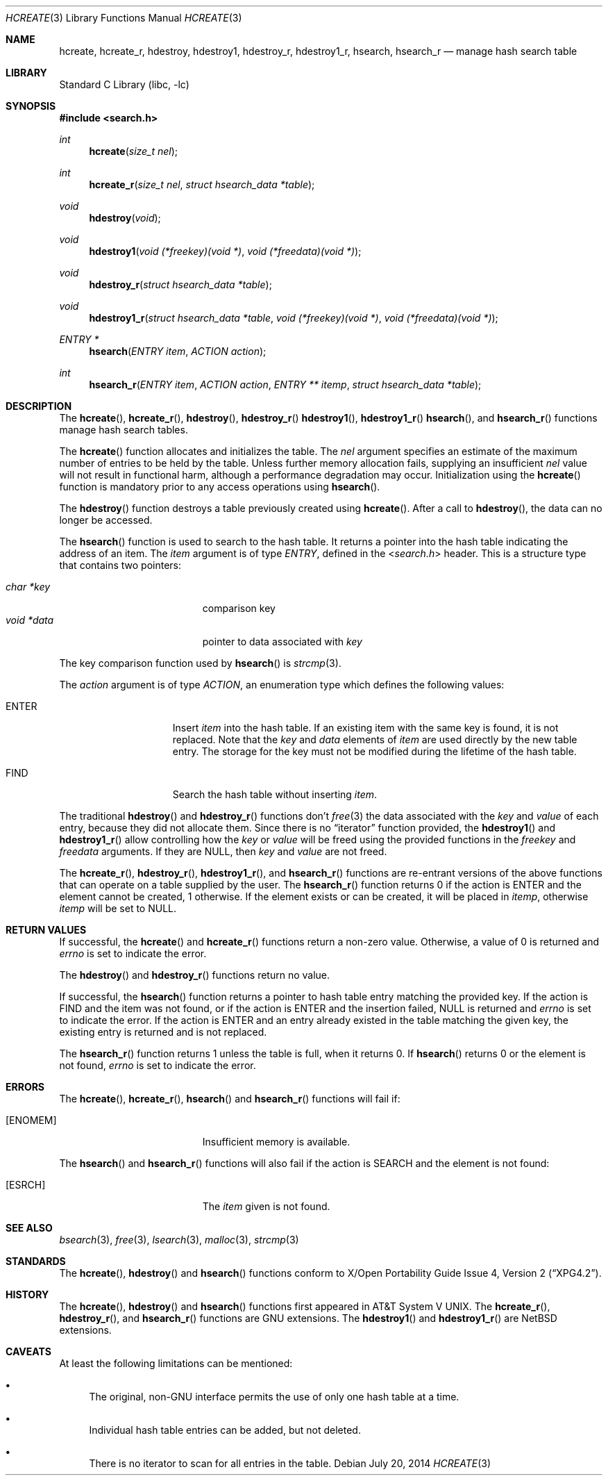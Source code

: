 .\" 	$NetBSD$
.\"
.\" Copyright (c) 1999 The NetBSD Foundation, Inc.
.\" All rights reserved.
.\"
.\" This code is derived from software contributed to The NetBSD Foundation
.\" by Klaus Klein.
.\"
.\" Redistribution and use in source and binary forms, with or without
.\" modification, are permitted provided that the following conditions
.\" are met:
.\" 1. Redistributions of source code must retain the above copyright
.\"    notice, this list of conditions and the following disclaimer.
.\" 2. Redistributions in binary form must reproduce the above copyright
.\"    notice, this list of conditions and the following disclaimer in the
.\"    documentation and/or other materials provided with the distribution.
.\"
.\" THIS SOFTWARE IS PROVIDED BY THE NETBSD FOUNDATION, INC. AND CONTRIBUTORS
.\" ``AS IS'' AND ANY EXPRESS OR IMPLIED WARRANTIES, INCLUDING, BUT NOT LIMITED
.\" TO, THE IMPLIED WARRANTIES OF MERCHANTABILITY AND FITNESS FOR A PARTICULAR
.\" PURPOSE ARE DISCLAIMED.  IN NO EVENT SHALL THE FOUNDATION OR CONTRIBUTORS
.\" BE LIABLE FOR ANY DIRECT, INDIRECT, INCIDENTAL, SPECIAL, EXEMPLARY, OR
.\" CONSEQUENTIAL DAMAGES (INCLUDING, BUT NOT LIMITED TO, PROCUREMENT OF
.\" SUBSTITUTE GOODS OR SERVICES; LOSS OF USE, DATA, OR PROFITS; OR BUSINESS
.\" INTERRUPTION) HOWEVER CAUSED AND ON ANY THEORY OF LIABILITY, WHETHER IN
.\" CONTRACT, STRICT LIABILITY, OR TORT (INCLUDING NEGLIGENCE OR OTHERWISE)
.\" ARISING IN ANY WAY OUT OF THE USE OF THIS SOFTWARE, EVEN IF ADVISED OF THE
.\" POSSIBILITY OF SUCH DAMAGE.
.\"
.Dd July 20, 2014
.Dt HCREATE 3
.Os
.Sh NAME
.Nm hcreate ,
.Nm hcreate_r ,
.Nm hdestroy ,
.Nm hdestroy1 ,
.Nm hdestroy_r ,
.Nm hdestroy1_r ,
.Nm hsearch ,
.Nm hsearch_r
.Nd manage hash search table
.Sh LIBRARY
.Lb libc
.Sh SYNOPSIS
.In search.h
.Ft int
.Fn hcreate "size_t nel"
.Ft int
.Fn hcreate_r "size_t nel" "struct hsearch_data *table"
.Ft void
.Fn hdestroy "void"
.Ft void
.Fn hdestroy1 "void (*freekey)(void *)" "void (*freedata)(void *)"
.Ft void
.Fn hdestroy_r "struct hsearch_data *table"
.Ft void
.Fn hdestroy1_r "struct hsearch_data *table" "void (*freekey)(void *)" "void (*freedata)(void *)"
.Ft ENTRY *
.Fn hsearch "ENTRY item" "ACTION action"
.Ft int
.Fn hsearch_r "ENTRY item" "ACTION action" "ENTRY ** itemp" "struct hsearch_data *table"
.Sh DESCRIPTION
The
.Fn hcreate ,
.Fn hcreate_r ,
.Fn hdestroy ,
.Fn hdestroy_r
.Fn hdestroy1 ,
.Fn hdestroy1_r
.Fn hsearch ,
and
.Fn hsearch_r
functions manage hash search tables.
.Pp
The
.Fn hcreate
function allocates and initializes the table.
The
.Fa nel
argument specifies an estimate of the maximum number of entries to be held
by the table.
Unless further memory allocation fails, supplying an insufficient
.Fa nel
value will not result in functional harm, although a performance degradation
may occur.
Initialization using the
.Fn hcreate
function is mandatory prior to any access operations using
.Fn hsearch .
.Pp
The
.Fn hdestroy
function destroys a table previously created using
.Fn hcreate .
After a call to
.Fn hdestroy ,
the data can no longer be accessed.
.Pp
The
.Fn hsearch
function is used to search to the hash table.
It returns a pointer into the
hash table indicating the address of an item.
The
.Fa item
argument is of type
.Vt ENTRY ,
defined in the
.In search.h
header.
This is a structure type that contains two pointers:
.Pp
.Bl -tag -compact -offset indent -width "void *data "
.It Fa char *key
comparison key
.It Fa void *data
pointer to data associated with
.Fa key
.El
.Pp
The key comparison function used by
.Fn hsearch
is
.Xr strcmp 3 .
.Pp
The
.Fa action
argument is of type
.Vt ACTION ,
an enumeration type which defines the following values:
.Bl -tag -offset indent -width ENTERXX
.It Dv ENTER
Insert
.Fa item
into the hash table.
If an existing item with the same key is found, it is not replaced.
Note that the
.Fa key
and
.Fa data
elements of
.Fa item
are used directly by the new table entry.
The storage for the
key must not be modified during the lifetime of the hash table.
.It Dv FIND
Search the hash table without inserting
.Fa item .
.El
.Pp
The traditional
.Fn hdestroy
and
.Fn hdestroy_r
functions don't
.Xr free 3
the data associated with the
.Fa key
and
.Fa value
of each entry, because they did not allocate them.
Since there is no
.Dq iterator
function provided, the
.Fn hdestroy1
and
.Fn hdestroy1_r
allow controlling how the
.Fa key
or
.Fa value
will be freed using the
provided functions in the
.Fa freekey
and
.Fa freedata
arguments.
If they are
.Dv NULL ,
then
.Fa key
and
.Fa value
are not freed.
.Pp
The
.Fn hcreate_r ,
.Fn hdestroy_r ,
.Fn hdestroy1_r ,
and
.Fn hsearch_r
functions are re-entrant versions of the above functions that can
operate on a table supplied by the user.
The
.Fn hsearch_r
function returns
.Dv 0
if the action is
.Dv ENTER
and the element cannot be created,
.Dv 1
otherwise.
If the element exists or can be created, it will be placed in
.Fa itemp ,
otherwise
.Fa itemp
will be set to
.Dv NULL .
.Sh RETURN VALUES
If successful, the
.Fn hcreate
and
.Fn hcreate_r
functions return a non-zero value.
Otherwise, a value of
.Dv 0
is returned and
.Va errno
is set to indicate the error.
.Pp
The
.Fn hdestroy
and
.Fn hdestroy_r
functions return no value.
.Pp
If successful, the
.Fn hsearch
function returns a pointer to hash table entry matching
the provided key.
If the action is
.Dv FIND
and the item was not found, or if the action is
.Dv ENTER
and the insertion failed,
.Dv NULL
is returned and
.Va errno
is set to indicate the error.
If the action is
.Dv ENTER
and an entry already existed in the table matching the given
key, the existing entry is returned and is not replaced.
.Pp
The
.Fn hsearch_r
function returns
.Dv 1
unless the table is full, when it returns
.Dv 0 .
If
.Fn hsearch
returns
.Dv 0
or the element is not found,
.Va errno
is set to indicate the error.
.Sh ERRORS
The
.Fn hcreate ,
.Fn hcreate_r ,
.Fn hsearch
and
.Fn hsearch_r
functions will fail if:
.Bl -tag -width Er
.It Bq Er ENOMEM
Insufficient memory is available.
.El
.Pp
The
.Fn hsearch
and
.Fn hsearch_r
functions will also fail if the action is
.Dv SEARCH
and the element is not found:
.Bl -tag -width Er
.It Bq Er ESRCH
The
.Fa item
given is not found.
.El
.Sh SEE ALSO
.Xr bsearch 3 ,
.Xr free 3 ,
.Xr lsearch 3 ,
.Xr malloc 3 ,
.Xr strcmp 3
.Sh STANDARDS
The
.Fn hcreate ,
.Fn hdestroy
and
.Fn hsearch
functions conform to
.St -xpg4.2 .
.Sh HISTORY
The
.Fn hcreate ,
.Fn hdestroy
and
.Fn hsearch
functions first appeared in
.At V .
The
.Fn hcreate_r ,
.Fn hdestroy_r ,
and
.Fn hsearch_r
functions are
.Tn GNU
extensions.
The
.Fn hdestroy1
and
.Fn hdestroy1_r
are
.Nx
extensions.
.Sh CAVEATS
At least the following limitations can be mentioned:
.Bl -bullet
.It
The original,
.Pf non- Tn GNU
interface permits the use of only one hash table at a time.
.It
Individual hash table entries can be added, but not deleted.
.It
There is no iterator to scan for all entries in the table.
.El
